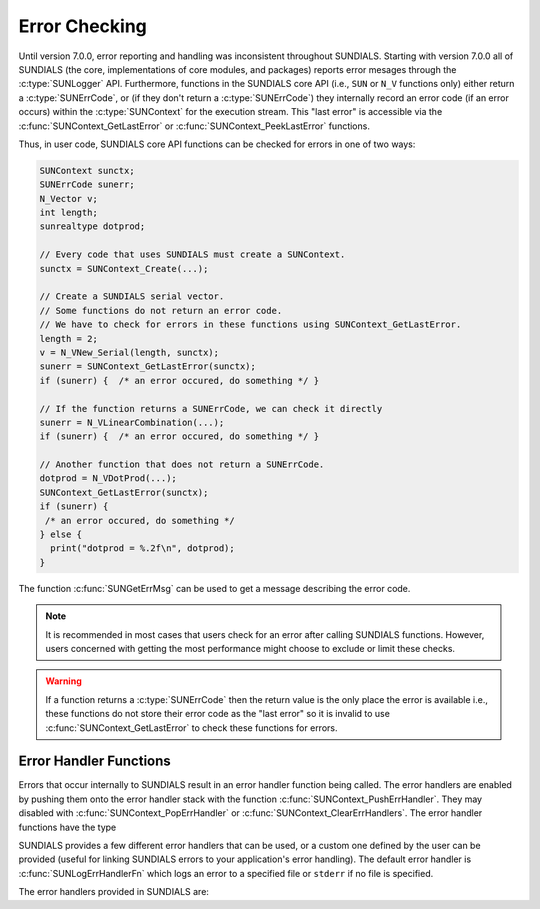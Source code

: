 .. ----------------------------------------------------------------
   SUNDIALS Copyright Start
   Copyright (c) 2002-2024, Lawrence Livermore National Security
   and Southern Methodist University.
   All rights reserved.

   See the top-level LICENSE and NOTICE files for details.

   SPDX-License-Identifier: BSD-3-Clause
   SUNDIALS Copyright End
   ----------------------------------------------------------------

.. _SUNDIALS.Errors:

Error Checking
==============

.. versionadded:: 7.0.0

Until version 7.0.0, error reporting and handling was inconsistent throughout SUNDIALS. Starting with version 7.0.0 all of SUNDIALS (the core, implementations of core modules, and
packages) reports error mesages through the :c:type:`SUNLogger` API. Furthermore, functions in the
SUNDIALS core API (i.e., ``SUN`` or ``N_V`` functions only) either return a :c:type:`SUNErrCode`, or
(if they don't return a :c:type:`SUNErrCode`) they internally record an error code (if an error
occurs) within the :c:type:`SUNContext` for the execution stream. This "last error" is accessible
via the :c:func:`SUNContext_GetLastError` or :c:func:`SUNContext_PeekLastError` functions.

.. c:type:: int SUNErrCode

Thus, in user code, SUNDIALS core API functions can be checked for errors in one of two ways:

.. code-block:: C

  SUNContext sunctx;
  SUNErrCode sunerr;
  N_Vector v;
  int length;
  sunrealtype dotprod;

  // Every code that uses SUNDIALS must create a SUNContext.
  sunctx = SUNContext_Create(...);

  // Create a SUNDIALS serial vector.
  // Some functions do not return an error code.
  // We have to check for errors in these functions using SUNContext_GetLastError.
  length = 2;
  v = N_VNew_Serial(length, sunctx);
  sunerr = SUNContext_GetLastError(sunctx);
  if (sunerr) {  /* an error occured, do something */ }

  // If the function returns a SUNErrCode, we can check it directly
  sunerr = N_VLinearCombination(...);
  if (sunerr) {  /* an error occured, do something */ }

  // Another function that does not return a SUNErrCode.
  dotprod = N_VDotProd(...);
  SUNContext_GetLastError(sunctx);
  if (sunerr) {
   /* an error occured, do something */
  } else {
    print("dotprod = %.2f\n", dotprod);
  }


The function :c:func:`SUNGetErrMsg` can be used to get a message describing the error code.

.. c:function:: const char* SUNGetErrMsg(SUNErrCode code)

  Returns a message describing the error code.

  :param code: the error code

  :return: a message describing the error code.


.. note::

  It is recommended in most cases that users check for an error after calling SUNDIALS functions.
  However, users concerned with getting the most performance might choose to exclude or limit these checks.


.. warning::

  If a function returns a :c:type:`SUNErrCode` then the return value is the only place the error is available
  i.e., these functions do not store their error code as the "last error" so it is invalid to use
  :c:func:`SUNContext_GetLastError` to check these functions for errors.


.. _SUNDIALS.Errors.Handlers:

Error Handler Functions
-----------------------

Errors that occur internally to SUNDIALS result in an error handler function
being called. The error handlers are enabled by pushing them onto the error
handler stack with the function :c:func:`SUNContext_PushErrHandler`. They may
disabled with :c:func:`SUNContext_PopErrHandler` or
:c:func:`SUNContext_ClearErrHandlers`. The error handler functions have the type

.. c:type:: int (*SUNErrHandlerFn)(int line, const char* func, const char* file, \
                                           const char* msg, SUNErrCode err_code, \
                                           void* err_user_data, SUNContext sunctx)

SUNDIALS provides a few different error handlers that can be used, or a custom one defined by the
user can be provided (useful for linking SUNDIALS errors to your application's error handling).
The default error handler is :c:func:`SUNLogErrHandlerFn` which logs an error to a specified
file or ``stderr`` if no file is specified.

The error handlers provided in SUNDIALS are:

.. c:function:: void SUNLogErrHandlerFn(int line, const char* func, const char* file, \
                                        const char* msg, SUNErrCode err_code, \
                                        void* err_user_data, SUNContext sunctx)

  Logs the error that occurred using the :c:type:`SUNLogger` from ``sunctx``.
  This is the default error handler.

  :param line: the line number at which the error occured
  :param func: the function in which the error occured
  :param file: the file in which the error occured
  :param msg: the message to log, if this is ``NULL`` then the default error message for the error code will be used
  :param err_code: the error code for the error that occured
  :param err_user_data: the user pointer provided to :c:func:`SUNContext_PushErrHandler`
  :param sunctx: pointer to a valid :c:type:`SUNContext` object

  :return: ``void``

.. c:function:: void SUNAbortErrHandlerFn(int line, const char* func, const char* file, \
                                          const char* msg, SUNErrCode err_code, \
                                          void* err_user_data, SUNContext sunctx)

  Logs the error and aborts the program if an error occured.

  :param line: the line number at which the error occured
  :param func: the function in which the error occured
  :param file: the file in which the error occured
  :param msg: this parameter is ignored
  :param err_code: the error code for the error that occured
  :param err_user_data: the user pointer provided to :c:func:`SUNContext_PushErrHandler`
  :param sunctx: pointer to a valid :c:type:`SUNContext` object

  :return: ``void``


.. c:function:: void SUNMPIAbortErrHandlerFn(int line, const char* func, const char* file, \
                                             const char* msg, SUNErrCode err_code, \
                                             void* err_user_data, SUNContext sunctx)

  Logs the error and calls ``MPI_Abort`` if an error occured.

  :param line: the line number at which the error occured
  :param func: the function in which the error occured
  :param file: the file in which the error occured
  :param msg: this parameter is ignored
  :param err_code: the error code for the error that occured
  :param err_user_data: the user pointer provided to :c:func:`SUNContext_PushErrHandler`
  :param sunctx: pointer to a valid :c:type:`SUNContext` object

  :return: ``void``
